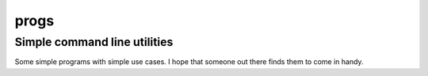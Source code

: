 =====
progs
=====
Simple command line utilities
-----------------------------

Some simple programs with simple use cases. I hope that someone out there
finds them to come in handy.

